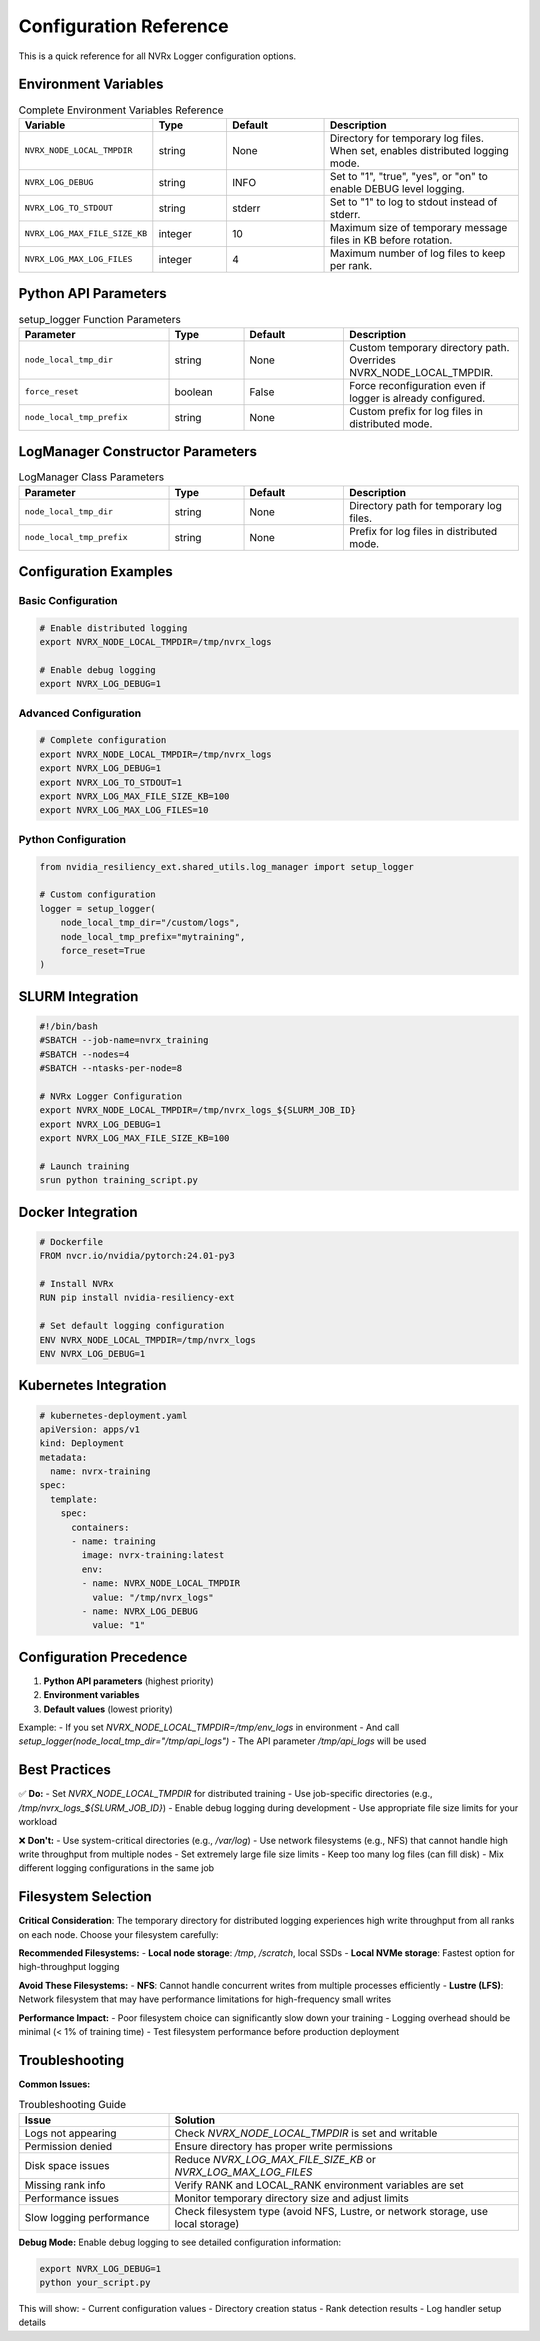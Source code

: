 Configuration Reference
======================

This is a quick reference for all NVRx Logger configuration options.

Environment Variables
--------------------

.. list-table:: Complete Environment Variables Reference
   :widths: 25 15 20 40
   :header-rows: 1

   * - Variable
     - Type
     - Default
     - Description
   * - ``NVRX_NODE_LOCAL_TMPDIR``
     - string
     - None
     - Directory for temporary log files. When set, enables distributed logging mode.
   * - ``NVRX_LOG_DEBUG``
     - string
     - INFO
     - Set to "1", "true", "yes", or "on" to enable DEBUG level logging.
   * - ``NVRX_LOG_TO_STDOUT``
     - string
     - stderr
     - Set to "1" to log to stdout instead of stderr.
   * - ``NVRX_LOG_MAX_FILE_SIZE_KB``
     - integer
     - 10
     - Maximum size of temporary message files in KB before rotation.
   * - ``NVRX_LOG_MAX_LOG_FILES``
     - integer
     - 4
     - Maximum number of log files to keep per rank.

Python API Parameters
--------------------

.. list-table:: setup_logger Function Parameters
   :widths: 30 15 20 35
   :header-rows: 1

   * - Parameter
     - Type
     - Default
     - Description
   * - ``node_local_tmp_dir``
     - string
     - None
     - Custom temporary directory path. Overrides NVRX_NODE_LOCAL_TMPDIR.
   * - ``force_reset``
     - boolean
     - False
     - Force reconfiguration even if logger is already configured.
   * - ``node_local_tmp_prefix``
     - string
     - None
     - Custom prefix for log files in distributed mode.

LogManager Constructor Parameters
-------------------------------

.. list-table:: LogManager Class Parameters
   :widths: 30 15 20 35
   :header-rows: 1

   * - Parameter
     - Type
     - Default
     - Description
   * - ``node_local_tmp_dir``
     - string
     - None
     - Directory path for temporary log files.
   * - ``node_local_tmp_prefix``
     - string
     - None
     - Prefix for log files in distributed mode.

Configuration Examples
---------------------

Basic Configuration
~~~~~~~~~~~~~~~~~~

.. code-block:: bash

    # Enable distributed logging
    export NVRX_NODE_LOCAL_TMPDIR=/tmp/nvrx_logs
    
    # Enable debug logging
    export NVRX_LOG_DEBUG=1

Advanced Configuration
~~~~~~~~~~~~~~~~~~~~~

.. code-block:: bash

    # Complete configuration
    export NVRX_NODE_LOCAL_TMPDIR=/tmp/nvrx_logs
    export NVRX_LOG_DEBUG=1
    export NVRX_LOG_TO_STDOUT=1
    export NVRX_LOG_MAX_FILE_SIZE_KB=100
    export NVRX_LOG_MAX_LOG_FILES=10

Python Configuration
~~~~~~~~~~~~~~~~~~~

.. code-block:: python

    from nvidia_resiliency_ext.shared_utils.log_manager import setup_logger
    
    # Custom configuration
    logger = setup_logger(
        node_local_tmp_dir="/custom/logs",
        node_local_tmp_prefix="mytraining",
        force_reset=True
    )

SLURM Integration
----------------

.. code-block:: bash

    #!/bin/bash
    #SBATCH --job-name=nvrx_training
    #SBATCH --nodes=4
    #SBATCH --ntasks-per-node=8
    
    # NVRx Logger Configuration
    export NVRX_NODE_LOCAL_TMPDIR=/tmp/nvrx_logs_${SLURM_JOB_ID}
    export NVRX_LOG_DEBUG=1
    export NVRX_LOG_MAX_FILE_SIZE_KB=100
    
    # Launch training
    srun python training_script.py

Docker Integration
-----------------

.. code-block:: dockerfile

    # Dockerfile
    FROM nvcr.io/nvidia/pytorch:24.01-py3
    
    # Install NVRx
    RUN pip install nvidia-resiliency-ext
    
    # Set default logging configuration
    ENV NVRX_NODE_LOCAL_TMPDIR=/tmp/nvrx_logs
    ENV NVRX_LOG_DEBUG=1

Kubernetes Integration
---------------------

.. code-block:: yaml

    # kubernetes-deployment.yaml
    apiVersion: apps/v1
    kind: Deployment
    metadata:
      name: nvrx-training
    spec:
      template:
        spec:
          containers:
          - name: training
            image: nvrx-training:latest
            env:
            - name: NVRX_NODE_LOCAL_TMPDIR
              value: "/tmp/nvrx_logs"
            - name: NVRX_LOG_DEBUG
              value: "1"

Configuration Precedence
-----------------------

1. **Python API parameters** (highest priority)
2. **Environment variables**
3. **Default values** (lowest priority)

Example:
- If you set `NVRX_NODE_LOCAL_TMPDIR=/tmp/env_logs` in environment
- And call `setup_logger(node_local_tmp_dir="/tmp/api_logs")`
- The API parameter `/tmp/api_logs` will be used

Best Practices
--------------

✅ **Do:**
- Set `NVRX_NODE_LOCAL_TMPDIR` for distributed training
- Use job-specific directories (e.g., `/tmp/nvrx_logs_${SLURM_JOB_ID}`)
- Enable debug logging during development
- Use appropriate file size limits for your workload

❌ **Don't:**
- Use system-critical directories (e.g., `/var/log`)
- Use network filesystems (e.g., NFS) that cannot handle high write throughput from multiple nodes
- Set extremely large file size limits
- Keep too many log files (can fill disk)
- Mix different logging configurations in the same job

Filesystem Selection
-------------------

**Critical Consideration**: The temporary directory for distributed logging experiences high write throughput from all ranks on each node. Choose your filesystem carefully:

**Recommended Filesystems:**
- **Local node storage**: `/tmp`, `/scratch`, local SSDs
- **Local NVMe storage**: Fastest option for high-throughput logging

**Avoid These Filesystems:**
- **NFS**: Cannot handle concurrent writes from multiple processes efficiently
- **Lustre (LFS)**: Network filesystem that may have performance limitations for high-frequency small writes

**Performance Impact:**
- Poor filesystem choice can significantly slow down your training
- Logging overhead should be minimal (< 1% of training time)
- Test filesystem performance before production deployment

Troubleshooting
---------------

**Common Issues:**

.. list-table:: Troubleshooting Guide
   :widths: 30 70
   :header-rows: 1

   * - Issue
     - Solution
   * - Logs not appearing
     - Check `NVRX_NODE_LOCAL_TMPDIR` is set and writable
   * - Permission denied
     - Ensure directory has proper write permissions
   * - Disk space issues
     - Reduce `NVRX_LOG_MAX_FILE_SIZE_KB` or `NVRX_LOG_MAX_LOG_FILES`
   * - Missing rank info
     - Verify RANK and LOCAL_RANK environment variables are set
   * - Performance issues
     - Monitor temporary directory size and adjust limits
   * - Slow logging performance
     - Check filesystem type (avoid NFS, Lustre, or network storage, use local storage)

**Debug Mode:**
Enable debug logging to see detailed configuration information:

.. code-block:: bash

    export NVRX_LOG_DEBUG=1
    python your_script.py

This will show:
- Current configuration values
- Directory creation status
- Rank detection results
- Log handler setup details
